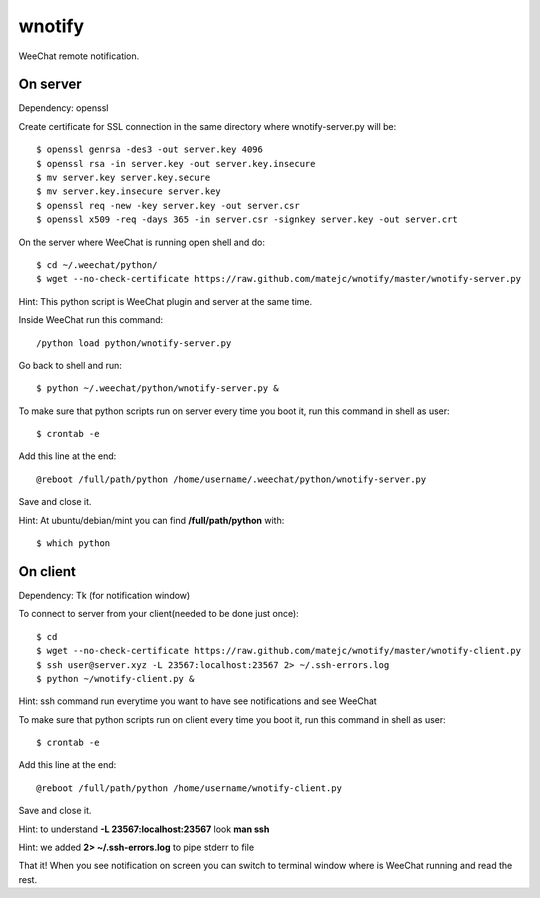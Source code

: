 wnotify
=======

WeeChat remote notification.

On server
---------

Dependency: openssl

Create certificate for SSL connection in
the same directory where wnotify-server.py will be::

  $ openssl genrsa -des3 -out server.key 4096
  $ openssl rsa -in server.key -out server.key.insecure
  $ mv server.key server.key.secure
  $ mv server.key.insecure server.key
  $ openssl req -new -key server.key -out server.csr
  $ openssl x509 -req -days 365 -in server.csr -signkey server.key -out server.crt

On the server where WeeChat is running open shell and do::

  $ cd ~/.weechat/python/
  $ wget --no-check-certificate https://raw.github.com/matejc/wnotify/master/wnotify-server.py

Hint: This python script is WeeChat plugin and server at the same time.

Inside WeeChat run this command::
  
  /python load python/wnotify-server.py

Go back to shell and run::

  $ python ~/.weechat/python/wnotify-server.py &

To make sure that python scripts run on server every time you boot it, run this command in shell as user::
  
  $ crontab -e

Add this line at the end::
  
  @reboot /full/path/python /home/username/.weechat/python/wnotify-server.py

Save and close it.

Hint: At ubuntu/debian/mint you can find **/full/path/python** with::

  $ which python

 
On client
---------

Dependency: Tk (for notification window)

To connect to server from your client(needed to be done just once)::

  $ cd
  $ wget --no-check-certificate https://raw.github.com/matejc/wnotify/master/wnotify-client.py
  $ ssh user@server.xyz -L 23567:localhost:23567 2> ~/.ssh-errors.log
  $ python ~/wnotify-client.py &

Hint: ssh command run everytime you want to have see notifications and see WeeChat 

To make sure that python scripts run on client every time you boot it, run this command in shell as user::
  
  $ crontab -e

Add this line at the end::
  
  @reboot /full/path/python /home/username/wnotify-client.py

Save and close it.

Hint: to understand **-L 23567:localhost:23567** look **man ssh**

Hint: we added **2> ~/.ssh-errors.log** to pipe stderr to file 

That it! When you see notification on screen you can switch to terminal window where
is WeeChat running and read the rest.
